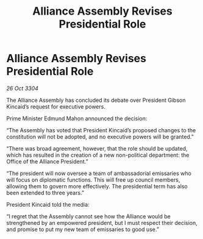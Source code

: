 :PROPERTIES:
:ID:       0a9df431-b7fe-4f1b-aeb9-66bbbc426ff3
:END:
#+title: Alliance Assembly Revises Presidential Role
#+filetags: :galnet:

* Alliance Assembly Revises Presidential Role

/26 Oct 3304/

The Alliance Assembly has concluded its debate over President Gibson Kincaid’s request for executive powers. 

Prime Minister Edmund Mahon announced the decision: 

“The Assembly has voted that President Kincaid’s proposed changes to the constitution will not be adopted, and no executive powers will be granted.” 

“There was broad agreement, however, that the role should be updated, which has resulted in the creation of a new non-political department: the Office of the Alliance President.” 

“The president will now oversee a team of ambassadorial emissaries who will focus on diplomatic functions. This will free up council members, allowing them to govern more effectively. The presidential term has also been extended to three years.” 

President Kincaid told the media: 

“I regret that the Assembly cannot see how the Alliance would be strengthened by an empowered president, but I must respect their decision, and promise to put my new team of emissaries to good use.”
